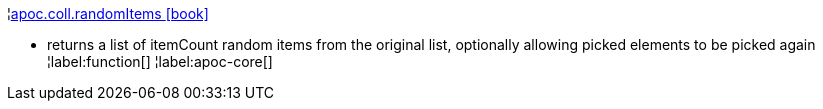 ¦xref::overview/apoc.coll/apoc.coll.randomItems.adoc[apoc.coll.randomItems icon:book[]] +

 - returns a list of itemCount random items from the original list, optionally allowing picked elements to be picked again
¦label:function[]
¦label:apoc-core[]
